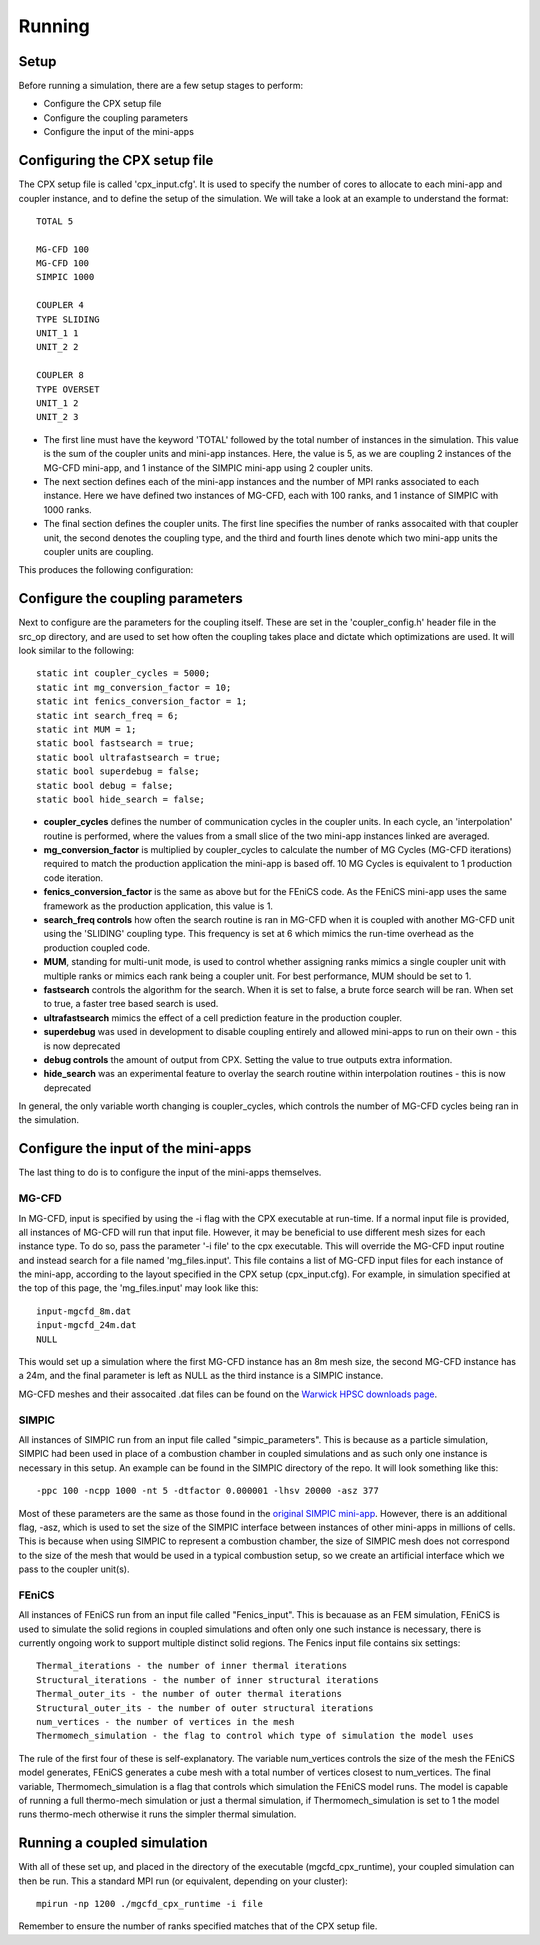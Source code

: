 Running
=====

Setup
------------
Before running a simulation, there are a few setup stages to perform:

* Configure the CPX setup file
* Configure the coupling parameters
* Configure the input of the mini-apps

Configuring the CPX setup file
-----------------
The CPX setup file is called 'cpx_input.cfg'. It is used to specify the number of cores to allocate to each mini-app and coupler instance, and to define the setup of the simulation. We will take a look at an example to understand the format:
:: 
   TOTAL 5

   MG-CFD 100
   MG-CFD 100
   SIMPIC 1000

   COUPLER 4
   TYPE SLIDING
   UNIT_1 1
   UNIT_2 2
   
   COUPLER 8
   TYPE OVERSET
   UNIT_1 2
   UNIT_2 3

* The first line must have the keyword 'TOTAL' followed by the total number of instances in the simulation. This value is the sum of the coupler units and mini-app instances. Here, the value is 5, as we are coupling 2 instances of the MG-CFD mini-app, and 1 instance of the SIMPIC mini-app using 2 coupler units.
* The next section defines each of the mini-app instances and the number of MPI ranks associated to each instance. Here we have defined two instances of MG-CFD, each with 100 ranks, and 1 instance of SIMPIC with 1000 ranks.
* The final section defines the coupler units. The first line specifies the number of ranks assocaited with that coupler unit, the second denotes the coupling type, and the third and fourth lines denote which two mini-app units the coupler units are coupling.

This produces the following configuration:

.. image:: figures/CPX_diag.png
  :width: 600
  :alt: An image showing the configuration generated with the above setup file. The diagram consists of 3 boxes, two labelled 'MG-CFD' and one labelled 'SIMPIC'. The boxes have a circle inbetween each which says 'CU' on it, meaning coupler unit. Each circle is labelled, with the first label reading '4 ranks, SLIDING coupling', and the second label reading '8 ranks, OVERSET coupling.
  
Configure the coupling parameters
-----------------
Next to configure are the parameters for the coupling itself. These are set in the 'coupler_config.h' header file in the src_op directory, and are used to set how often the coupling takes place and dictate which optimizations are used. It will look similar to the following:
:: 
   static int coupler_cycles = 5000;
   static int mg_conversion_factor = 10; 
   static int fenics_conversion_factor = 1;
   static int search_freq = 6;
   static int MUM = 1;
   static bool fastsearch = true; 
   static bool ultrafastsearch = true;
   static bool superdebug = false;
   static bool debug = false;
   static bool hide_search = false;
  
* **coupler_cycles** defines the number of communication cycles in the coupler units. In each cycle, an 'interpolation' routine is performed, where the values from a small slice of the two mini-app instances linked are averaged.
* **mg_conversion_factor** is multiplied by coupler_cycles to calculate the number of MG Cycles (MG-CFD iterations) required to match the production application the mini-app is based off. 10 MG Cycles is equivalent to 1 production code iteration.
* **fenics_conversion_factor** is the same as above but for the FEniCS code. As the FEniCS mini-app uses the same framework as the production application, this value is 1.
* **search_freq controls** how often the search routine is ran in MG-CFD when it is coupled with another MG-CFD unit using the 'SLIDING' coupling type. This frequency is set at 6 which mimics the run-time overhead as the production coupled code.
* **MUM**, standing for multi-unit mode, is used to control whether assigning ranks mimics a single coupler unit with multiple ranks or mimics each rank being a coupler unit. For best performance, MUM should be set to 1.
* **fastsearch** controls the algorithm for the search. When it is set to false, a brute force search will be ran. When set to true, a faster tree based search is used.
* **ultrafastsearch** mimics the effect of a cell prediction feature in the production coupler.
* **superdebug** was used in development to disable coupling entirely and allowed mini-apps to run on their own - this is now deprecated
* **debug controls** the amount of output from CPX. Setting the value to true outputs extra information.
* **hide_search** was an experimental feature to overlay the search routine within interpolation routines - this is now deprecated

In general, the only variable worth changing is coupler_cycles, which controls the number of MG-CFD cycles being ran in the simulation.

Configure the input of the mini-apps
-----------------
The last thing to do is to configure the input of the mini-apps themselves.

MG-CFD
^^^^^^^^^^^
In MG-CFD, input is specified by using the -i flag with the CPX executable at run-time. If a normal input file is provided, all instances of MG-CFD will run that input file. However, it may be beneficial to use different mesh sizes for each instance type. To do so, pass the parameter '-i file' to the cpx executable. This will override the MG-CFD input routine and instead search for a file named 'mg_files.input'. This file contains a list of MG-CFD input files for each instance of the mini-app, according to the layout specified in the CPX setup (cpx_input.cfg). For example, in simulation specified at the top of this page, the 'mg_files.input' may look like this:
::
   input-mgcfd_8m.dat
   input-mgcfd_24m.dat
   NULL

This would set up a simulation where the first MG-CFD instance has an 8m mesh size, the second MG-CFD instance has a 24m, and the final parameter is left as NULL as the third instance is a SIMPIC instance. 

MG-CFD meshes and their assocaited .dat files can be found on the `Warwick HPSC downloads page`_.

.. _Warwick HPSC downloads page: https://warwick.ac.uk/fac/sci/dcs/research/systems/hpsc/software/

SIMPIC
^^^^^^^^^^^
All instances of SIMPIC run from an input file called "simpic_parameters". This is because as a particle simulation, SIMPIC had been used in place of a combustion chamber in coupled simulations and as such only one instance is necessary in this setup. An example can be found in the SIMPIC directory of the repo. It will look something like this:
::
   -ppc 100 -ncpp 1000 -nt 5 -dtfactor 0.000001 -lhsv 20000 -asz 377
   
Most of these parameters are the same as those found in the `original SIMPIC mini-app`_. However, there is an additional flag, -asz, which is used to set the size of the SIMPIC interface between instances of other mini-apps in millions of cells. This is because when using SIMPIC to represent a combustion chamber, the size of SIMPIC mesh does not correspond to the size of the mesh that would be used in a typical combustion setup, so we create an artificial interface which we pass to the coupler unit(s).

.. _original SIMPIC mini-app: https://lecad-peg.bitbucket.io/simpic/simpic.html

FEniCS
^^^^^^^^^^^
All instances of FEniCS run from an input file called "Fenics_input". This is becauase as an FEM simulation, FEniCS is used to simulate the solid regions in coupled simulations and often only one such instance is necessary, there is currently ongoing work to support multiple distinct solid regions. The Fenics input file contains six settings:
::
   Thermal_iterations - the number of inner thermal iterations
   Structural_iterations - the number of inner structural iterations
   Thermal_outer_its - the number of outer thermal iterations
   Structural_outer_its - the number of outer structural iterations
   num_vertices - the number of vertices in the mesh
   Thermomech_simulation - the flag to control which type of simulation the model uses
   
The rule of the first four of these is self-explanatory. The variable num_vertices controls the size of the mesh the FEniCS model generates, FEniCS generates a cube mesh with a total number of vertices closest to num_vertices. The final variable, Thermomech_simulation is a flag that controls which simulation the FEniCS model runs. The model is capable of running a full thermo-mech simulation or just a thermal simulation, if Thermomech_simulation is set to 1 the model runs thermo-mech otherwise it runs the simpler thermal simulation.

Running a coupled simulation
-----------------
With all of these set up, and placed in the directory of the executable (mgcfd_cpx_runtime), your coupled simulation can then be run. This a standard MPI run (or equivalent, depending on your cluster):
::
   mpirun -np 1200 ./mgcfd_cpx_runtime -i file

Remember to ensure the number of ranks specified matches that of the CPX setup file.

